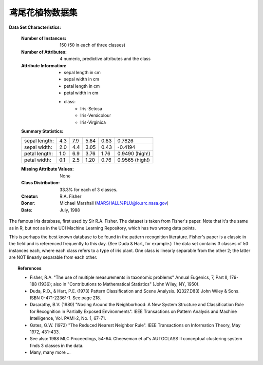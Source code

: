 .. _iris_dataset:

鸢尾花植物数据集
--------------------

**Data Set Characteristics:**

    :Number of Instances: 150 (50 in each of three classes)
    :Number of Attributes: 4 numeric, predictive attributes and the class
    :Attribute Information:
        - sepal length in cm
        - sepal width in cm
        - petal length in cm
        - petal width in cm
        - class:
                - Iris-Setosa
                - Iris-Versicolour
                - Iris-Virginica
                
    :Summary Statistics:

    ============== ==== ==== ======= ===== ====================
                    Min  Max   Mean    SD   Class Correlation
    ============== ==== ==== ======= ===== ====================
    sepal length:   4.3  7.9   5.84   0.83    0.7826
    sepal width:    2.0  4.4   3.05   0.43   -0.4194
    petal length:   1.0  6.9   3.76   1.76    0.9490  (high!)
    petal width:    0.1  2.5   1.20   0.76    0.9565  (high!)
    ============== ==== ==== ======= ===== ====================

    :Missing Attribute Values: None
    :Class Distribution: 33.3% for each of 3 classes.
    :Creator: R.A. Fisher
    :Donor: Michael Marshall (MARSHALL%PLU@io.arc.nasa.gov)
    :Date: July, 1988

The famous Iris database, first used by Sir R.A. Fisher. The dataset is taken
from Fisher's paper. Note that it's the same as in R, but not as in the UCI
Machine Learning Repository, which has two wrong data points.

This is perhaps the best known database to be found in the
pattern recognition literature.  Fisher's paper is a classic in the field and
is referenced frequently to this day.  (See Duda & Hart, for example.)  The
data set contains 3 classes of 50 instances each, where each class refers to a
type of iris plant.  One class is linearly separable from the other 2; the
latter are NOT linearly separable from each other.

.. topic:: References

   - Fisher, R.A. "The use of multiple measurements in taxonomic problems"
     Annual Eugenics, 7, Part II, 179-188 (1936); also in "Contributions to
     Mathematical Statistics" (John Wiley, NY, 1950).
   - Duda, R.O., & Hart, P.E. (1973) Pattern Classification and Scene Analysis.
     (Q327.D83) John Wiley & Sons.  ISBN 0-471-22361-1.  See page 218.
   - Dasarathy, B.V. (1980) "Nosing Around the Neighborhood: A New System
     Structure and Classification Rule for Recognition in Partially Exposed
     Environments".  IEEE Transactions on Pattern Analysis and Machine
     Intelligence, Vol. PAMI-2, No. 1, 67-71.
   - Gates, G.W. (1972) "The Reduced Nearest Neighbor Rule".  IEEE Transactions
     on Information Theory, May 1972, 431-433.
   - See also: 1988 MLC Proceedings, 54-64.  Cheeseman et al"s AUTOCLASS II
     conceptual clustering system finds 3 classes in the data.
   - Many, many more ...